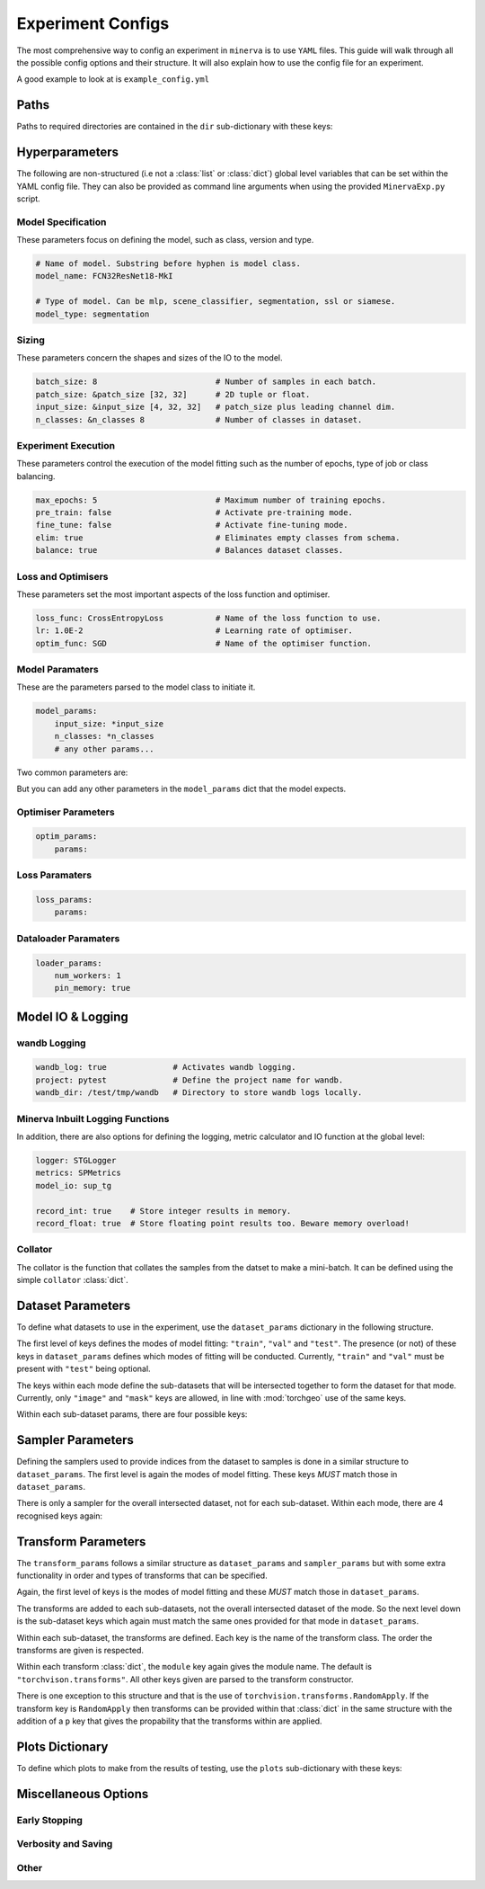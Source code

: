 Experiment Configs
==================

The most comprehensive way to config an experiment in ``minerva`` is to use ``YAML`` files.
This guide will walk through all the possible config options and their structure.
It will also explain how to use the config file for an experiment.

A good example to look at is ``example_config.yml``

.. code-block:: yaml
    :caption: The ``example_config.yml`` demonstrating how to construct a master config to define an experiment in ``minerva``.

    ---
    #       *       *    __  ________   ____________ _    _____
    #   *        *      /  |/  /  _/ | / / ____/ __ \ |  / /   |  *           *
    #       *          / /|_/ // //  |/ / __/ / /_/ / | / / /| |     *
    #   *       *     / /  / // // /|  / /___/ _, _/| |/ / ___ |               *
    #    *           /_/  /_/___/_/ |_/_____/_/ |_| |___/_/  |_|     *   *
    #
    #                          EXAMPLE MASTER CONFIG FILE
    #
    # === PATHS ===================================================================
    dir:
        data: tests/tmp/data
        configs:
            data_config: Chesapeake7.yml
            imagery_config: NAIP.yml
        results: tests/tmp/results
        cache: tests/tmp/cache

    # === HYPERPARAMETERS =========================================================
    # ---+ Model Specification +---------------------------------------------------
    # Name of model. Substring before hyphen is model class.
    model_name: FCN32ResNet18-MkI

    # Type of model. Can be mlp, scene_classifier, segmentation, ssl or siamese.
    model_type: segmentation

    # ---+ Sizing +----------------------------------------------------------------
    batch_size: 8                         # Number of samples in each batch.
    patch_size: &patch_size [32, 32]      # 2D tuple or float.
    input_size: &input_size [4, 32, 32]   # patch_size plus leading channel dim.
    n_classes: &n_classes 8               # Number of classes in dataset.

    # ---+ Loss and Optimisers +---------------------------------------------------
    loss_func: CrossEntropyLoss           # Name of the loss function to use.
    lr: 1.0E-2                            # Learning rate of optimiser.
    optim_func: SGD                       # Name of the optimiser function.

    # ---+ Miscellaneous +---------------------------------------------------------
    max_epochs: 5                         # Maximum number of training epochs.
    sample_pairs: false                   # Activates Siamese paired sampling.
    elim: true                            # Eliminates empty classes from schema.
    balance: true                         # Balances dataset classes.
    pre_train: false                      # Activate pre-training mode.
    fine_tune: false                      # Activate fine-tuning mode.

    # ---+ Model Parameters +------------------------------------------------------
    model_params:
        input_size: *input_size
        n_classes: *n_classes
        # any other params...

    # ---+ Optimiser Parameters +--------------------------------------------------
    optim_params:
        params:

    # ---+ Loss Function Parameters +----------------------------------------------
    loss_params:
        params:

    # ---+ Dataloader Parameters +-------------------------------------------------
    loader_params:
        num_workers: 1
        pin_memory: true

    # === MODEL IO & LOGGING ======================================================
    # ---+ wandb Logging +---------------------------------------------------------
    wandb_log: true              # Activates wandb logging.
    project: pytest              # Define the project name for wandb.
    wandb_dir: /test/tmp/wandb   # Directory to store wandb logs locally.

    # ---+ Minerva Inbuilt Logging Functions +-------------------------------------
    logger: STGLogger
    metrics: SPMetrics
    model_io: sup_tg

    record_int: true    # Store integer results in memory.
    record_float: true  # Store floating point results too. Beware memory overload!

    # ---+ Collator +--------------------------------------------------------------
    collator:
        module: torchgeo.datasets
        name: stack_samples

    # === DATASET PARAMETERS ======================================================
    dataset_params:
        # Training Dataset
        train:
            image:
                images_1:
                    module: minerva.datasets
                    name: TstImgDataset
                    root: test_images
                    params:
                        res: 1.0

                image2:
                    module: minerva.datasets
                    name: TstImgDataset
                    root: test_images
                    params:
                        res: 1.0

            mask:
                module: minerva.datasets
                name: TstMaskDataset
                root: test_lc
                params:
                    res: 1.0

        # Validation Dataset
        val:
            image:
                module: minerva.datasets
                name: TstImgDataset
                root: test_images
                params:
                    res: 1.0

            mask:
                module: minerva.datasets
                name: TstMaskDataset
                root: test_lc
                params:
                    res: 1.0

        # Test Dataset
        test:
            image:
                module: minerva.datasets
                name: TstImgDataset
                root: test_images
                params:
                    res: 1.0

            mask:
                module: minerva.datasets
                name: TstMaskDataset
                root: test_lc
                params:
                    res: 1.0

    # === SAMPLER PARAMETERS ======================================================
    sampler_params:
        # Training Dataset Sampler
        train:
            module: torchgeo.samplers
            name: RandomGeoSampler
            roi: false
            params:
                size: *patch_size
                length: 120

        # Validation Dataset Sampler
        val:
            module: torchgeo.samplers
            name: RandomGeoSampler
            roi: false
            params:
                size: *patch_size
                length: 32

        # Test Dataset Sampler
        test:
            module: torchgeo.samplers
            name: RandomGeoSampler
            roi: false
            params:
                size: *patch_size
                length: 32

    # === TRANSFORM PARAMETERS ====================================================
    transform_params:
        # Training Dataset Transforms
        train:
            image: false
            mask: false

        # Validation Dataset Transforms
        val:
            image: false
            mask: false

        # Test Dataset Transforms
        test:
            image: false
            mask: false

    # === PLOTTING OPTIONS ========================================================
    plots:
        History: true   # Plot of the training and validation metrics over epochs.
        CM: true        # Confusion matrix.
        Pred: true      # Pie chart of the distribution of the predicted classes.
        ROC: true       # Receiver Operator Characteristics for each class.
        micro: true     # Include micro averaging in ROC plot.
        macro: true     # Include macro averaging in ROC plot.
        Mask: true      # Plot predicted masks against ground truth and imagery.

    # === MISCELLANEOUS OPTIONS ===================================================
    # ---+ Early Stopping +--------------------------------------------------------
    stopping:
        patience: 2    # No. of val epochs with increasing loss before stopping.
        verbose: true  # Verbosity of early stopping prints to stdout.

    # ---+ Verbosity and Saving +--------------------------------------------------
    verbose: true           # Verbosity of Trainer print statements to stdout.
    save: true              # Saves created figures to file.
    show: false             # Shows created figures in a pop-up window.
    p_dist: true            # Shows the distribution of classes to stdout.
    plot_last_epoch: true   # Plot the results of the last training and val epochs.

    # opt to ask at runtime; auto or True to automatically do so; or False,
    # None etc to not
    save_model: true

    # ---+ Other +-----------------------------------------------------------------
    # opt to ask at runtime; auto or True to automatically do so; or False,
    # None etc to not
    run_tensorboard: false
    calc_norm: false


Paths
-----

Paths to required directories are contained in the ``dir`` sub-dictionary with these keys:

.. code-block:: yaml
    :caption: Example ``dir`` dictionary describing the paths to directories needed in experiment.

    dir:
        data:
            - path
            - to
            - data
            - directory
        configs:
            data_config: ../../inbuilt_cfgs/Chesapeake13.yml
            imagery_config: ../../inbuilt_cfgs/NAIP.yml
        results:
            - path
            - to
            - results
            - directory
        cache: can/also/be/a/string/path/to/cache/directory


.. py:data:: data

    Path to the data directory where the input data is stored within. Can be relative or absolute.
    Either defined as a string or a list of sequencial levels describing the path.

    :type: str | list


.. py:data:: cache

    Path to the cache directory storing dataset manifests and a place to output the latest / best version
    of a model. Can be relative or absolute. Either defined as a string or a list of sequencial levels
    describing the path.

    :type: str | list


.. py:data:: results

    Path to the results directory where the results from all experiments will be stored.
    Can be relative or absolute. Either defined as a string or a list of sequencial levels
    describing the path.

    :type: str | list


.. py:data:: configs

    Dictionary with two keys giving the paths to the auxillary configs:
    ``imagery_config`` and ``data_config``.

    :type: dict


Hyperparameters
---------------

The following are non-structured (i.e not a :class:`list` or :class:`dict`) global level variables
that can be set within the YAML config file. They can also be provided as command line arguments when
using the provided ``MinervaExp.py`` script.

Model Specification
^^^^^^^^^^^^^^^^^^^

These parameters focus on defining the model, such as class, version and type.

.. code-block:: yaml

    # Name of model. Substring before hyphen is model class.
    model_name: FCN32ResNet18-MkI

    # Type of model. Can be mlp, scene_classifier, segmentation, ssl or siamese.
    model_type: segmentation

.. py:data:: model_name

    Name of the model. Should take the form ``{class_name}-{version}`` where ``class_name``
    is a :class:`MinervaModel` class name and ``version`` is any string that can be used
    to differeniate version numbers of models and will be included in the ``exp_name`` used for results.

    :type: str


.. py:data:: model_type

    Type of model. Should be either ``"segmentation"``, ``"scene_classifier"``, ``"mlp"`` or ``"ssl"``.

    :type: str
    :value: "scene_classifier"


Sizing
^^^^^^

These parameters concern the shapes and sizes of the IO to the model.

.. code-block:: yaml

    batch_size: 8                         # Number of samples in each batch.
    patch_size: &patch_size [32, 32]      # 2D tuple or float.
    input_size: &input_size [4, 32, 32]   # patch_size plus leading channel dim.
    n_classes: &n_classes 8               # Number of classes in dataset.

.. py:data:: batch_size

    Number of samples in each batch.

    :type: int

.. py:data:: patch_size

    Define the shape of the patches in the dataset.

    :type: Tuple[int, int]

.. py:data:: input_size

    The :data:`patch_size` plus the leading channel dimension.

    :type: Tuple[int, int, int]

.. py:data:: n_classes

    Number of possible classes in the dataset.

    :type: int


Experiment Execution
^^^^^^^^^^^^^^^^^^^^

These parameters control the execution of the model fitting
such as the number of epochs, type of job or class balancing.

.. code-block:: yaml

    max_epochs: 5                         # Maximum number of training epochs.
    pre_train: false                      # Activate pre-training mode.
    fine_tune: false                      # Activate fine-tuning mode.
    elim: true                            # Eliminates empty classes from schema.
    balance: true                         # Balances dataset classes.


.. py:data:: max_epochs

    Maximum number of epochs of training and validation.

    :type: int
    :value: 5

.. py:data:: pre_train

    Defines this as a pre-train experiment. In this case, the backbone of the model will be saved
    to the cache at the end of training.

    :type: bool
    :value: False


.. py:data:: fine_tune

    Defines this as a fine-tuning experiment.

    :type: bool
    :value: False

.. py:data:: elim

    Will eliminate classes that have no samples in and reorder the class labels so they
    still run from ``0`` to ``n-1`` classes where ``n`` is the reduced number of classes.
    ``minerva`` ensures that labels are converted between the old and new schemes seamlessly.

    :type: bool
    :value: False


.. py:data:: balance

    Activates class balancing. For ``model_type="scene_classifer"`` or ``model_type="mlp"``,
    over and under sampling will be used. For ``model_type="segmentation"``, class weighting will be
    used on the loss function.

    :type: bool
    :value: False

Loss and Optimisers
^^^^^^^^^^^^^^^^^^^
These parameters set the most important aspects of the loss function and optimiser.

.. code-block:: yaml

    loss_func: CrossEntropyLoss           # Name of the loss function to use.
    lr: 1.0E-2                            # Learning rate of optimiser.
    optim_func: SGD                       # Name of the optimiser function.


.. py:data:: loss_func

    Name of the loss function to use.

    :type: str

.. py:data:: lr

    Learning rate of the optimiser

    :type: float

.. py:data:: optim_func

    Name of the optimiser function.

    :type: str


Model Paramaters
^^^^^^^^^^^^^^^^
These are the parameters parsed to the model class to initiate it.

.. code-block:: yaml

    model_params:
        input_size: *input_size
        n_classes: *n_classes
        # any other params...

Two common parameters are:

.. py:data:: input_size
    :noindex:

    Shape of the input to the model. Typically in CxHxW format.
    Should align with the values given for ``patch_size``.

    :type: list

.. py:data:: n_classes
    :noindex:

    Number of possible classes to predict in output.
    Best to parse :data:`n_classes` using ``*n_classes``.

    :type: int

But you can add any other parameters in the ``model_params`` dict that the model expects.

Optimiser Parameters
^^^^^^^^^^^^^^^^^^^^

.. code-block:: yaml

    optim_params:
        params:


Loss Paramaters
^^^^^^^^^^^^^^^

.. code-block:: yaml

    loss_params:
        params:

Dataloader Paramaters
^^^^^^^^^^^^^^^^^^^^^

.. code-block:: yaml

    loader_params:
        num_workers: 1
        pin_memory: true


Model IO & Logging
------------------

wandb Logging
^^^^^^^^^^^^^

.. code-block:: yaml

    wandb_log: true              # Activates wandb logging.
    project: pytest              # Define the project name for wandb.
    wandb_dir: /test/tmp/wandb   # Directory to store wandb logs locally.


Minerva Inbuilt Logging Functions
^^^^^^^^^^^^^^^^^^^^^^^^^^^^^^^^^

In addition, there are also options for defining the logging, metric calculator
and IO function at the global level:

.. code-block:: yaml

    logger: STGLogger
    metrics: SPMetrics
    model_io: sup_tg

    record_int: true    # Store integer results in memory.
    record_float: true  # Store floating point results too. Beware memory overload!


.. py:data:: logger
    :noindex:

    Specify the logger to use. Must be the name of a :class:`MinervaLogger` class
    within :mod:`logger`.

    :type: str


.. py:data:: metrics
    :noindex:

    Specify the metric logger to use. Must be the name of a :class:`MinervaMetrics` class
    within :mod:`metrics`.

    :type: str


.. py:data:: model_io

    Specify the IO function to use to handle IO for the model during fitting. Must be the name
    of a function within :mod:`modelio`.

    :type: str


.. py:data:: record_int

    Store the integer results of each epoch in memory such the predictions, ground truth etc.

    :type: bool


.. py:data:: record_float

    Store the floating point results of each epoch in memory such as the raw predicted probabilities.

    .. warning::
        Could cause a memory overload issue with large datasets or systems with small RAM capacity.


Collator
^^^^^^^^

The collator is the function that collates the samples from the datset to make a mini-batch. It can be
defined using the simple ``collator`` :class:`dict`.

.. code-block:: yaml
    :caption: Example of ``collator_params``.

    collator:
        module: torchgeo.datasets
        name: stack_samples


.. py:data:: module
    :noindex:

    Name of module that collator function can be imported from.

    :type: str


.. py:data:: name
    :noindex:

    Name of collator function.

    :type: str


Dataset Parameters
------------------

To define what datasets to use in the experiment, use the ``dataset_params`` dictionary in the following structure.

.. code-block:: yaml
    :caption: Example ``dataset_params`` defining train, validation and test datasets with image and mask sub-datasets.

    dataset_params:
    # Training Dataset
    train:
        image:
            module: torchgeo.datasets
            name: NAIP
            root: NAIP/NAIP 2013/Train
            params:
                res: 1.0
        mask:
            module: torchgeo.datasets
            name: Chesapeake13
            root: Chesapeake13
            params:
                res: 1.0
                download: False
                checksum: False

    # Validation Dataset
    val:
        image:
            module: torchgeo.datasets
            name: NAIP
            root: NAIP/NAIP 2013/Validation
            params:
                res: 1.0
        mask:
            module: torchgeo.datasets
            name: Chesapeake13
            root: Chesapeake13
            params:
                res: 1.0
                download: False

    # Test Dataset
    test:
        image:
            module: torchgeo.datasets
            name: NAIP
            root: NAIP/NAIP 2013/Test
            params:
                res: 1.0
        mask:
            module: torchgeo.datasets
            name: Chesapeake13
            root: Chesapeake13
            params:
                res: 1.0
                download: False


The first level of keys defines the modes of model fitting: ``"train"``, ``"val"`` and ``"test"``.
The presence (or not) of these keys in ``dataset_params`` defines which modes of fitting will be conducted.
Currently, ``"train"`` and ``"val"`` must be present with ``"test"`` being optional.

The keys within each mode define the sub-datasets that will be intersected together to form
the dataset for that mode. Currently, only ``"image"`` and ``"mask"`` keys are allowed, in line with
:mod:`torchgeo` use of the same keys.

Within each sub-dataset params, there are four possible keys:

.. py:data:: module

    Defines the module the dataset class is in.

    :type: str
    :value: "torchgeo.datasets"


.. py:data:: name

    Name of the dataset class that is within ``module``.

    :type: str


.. py:data:: root

    Path from the data directory (given in ``dir["data"]``) to the directory containing the sub-dataset data.

    :type: str


.. py:data:: params

    Arguments to the dataset class (excluding ``root``).

    :type: Dict[str, Any]


Sampler Parameters
------------------

Defining the samplers used to provide indices from the dataset to samples is done in a
similar structure to ``dataset_params``. The first level is again the modes of model fitting.
These keys *MUST* match those in ``dataset_params``.

.. code-block:: yaml
    :caption: Exampler ``sampler_params``.

    sampler_params:
        # Training Dataset Sampler
        train:
            module: torchgeo.samplers
            name: RandomGeoSampler
            roi: False
            params:
                size: 224
                length: 96000

        # Validation Dataset Sampler
        val:
            module: torchgeo.samplers
            name: RandomGeoSampler
            roi: False
            params:
                size: 224
                length: 3200

        # Test Dataset Sampler
        test:
            module: torchgeo.samplers
            name: RandomGeoSampler
            roi: False
            params:
                size: 224
                length: 9600


There is only a sampler for the overall intersected dataset, not for each sub-dataset.
Within each mode, there are 4 recognised keys again:


.. py:data:: module
    :noindex:

    Module name that the sampler class resides in.

    :type: str


.. py:data:: name
    :noindex:

    Name of sampler class within ``module``.

    :type: str


.. py:data:: roi

    Region-of-interest. Providing ``False`` uses dataset ROI. Else, one can provide a 6-element :class:`tuple`
    in the order ``minx``, ``maxx``, ``miny``, ``maxy``, ``mint`` and ``maxt`` that defines a reduced area
    to sample from that are within the dataset ROI.

    :type: Literal[False] | Tuple[float, float, float, float, float, float]


.. py:data:: params
    :noindex:

    Arguments to sampler constructor (excluding ROI).

    :type: dict


Transform Parameters
--------------------

The ``transform_params`` follows a similar structure as ``dataset_params`` and ``sampler_params`` but with
some extra functionality in order and types of transforms that can be specified.

Again, the first level of keys is the modes of model fitting and these *MUST* match those in ``dataset_params``.

.. code-block:: yaml
    :caption: Example ``transform_params``.

    transform_params:
        # Training Dataset Transforms
        train:
            image:
                Normalise:
                    module: minerva.transforms
                    norm_value: 255
                RandomHorizontalFlip:
                    module: torchvision.transforms
                RandomVerticalFlip:
                    module: torchvision.transforms
                RandomResizedCrop:
                    module: torchvision.transforms
                    size: 224
                GaussianBlur:
                    module: torchvision.transforms
                    kernel_size: 25

        # Validation Dataset Transforms
        val:
            image:
                Normalise:
                    module: minerva.transforms
                    norm_value: 255
                RandomHorizontalFlip:
                    module: torchvision.transforms
                RandomVerticalFlip:
                    module: torchvision.transforms
                RandomResizedCrop:
                    module: torchvision.transforms
                    size: 224
                GaussianBlur:
                    module: torchvision.transforms
                    kernel_size: 25


The transforms are added to each sub-datasets, not the overall intersected dataset of the mode.
So the next level down is the sub-dataset keys which again must match the same ones provided for that
mode in ``dataset_params``.

Within each sub-dataset, the transforms are defined. Each key is the name of the transform class.
The order the transforms are given is respected.

Within each transform :class:`dict`, the ``module`` key again gives the module name.
The default is ``"torchvison.transforms"``. All other keys given are parsed to the transform constructor.

There is one exception to this structure and that is the use of ``torchvision.transforms.RandomApply``.
If the transform key is ``RandomApply`` then transforms can be provided within that :class:`dict` in the same
structure with the addition of a ``p`` key that gives the propability that the transforms within are applied.


Plots Dictionary
----------------

To define which plots to make from the results of testing, use the ``plots`` sub-dictionary with these keys:

.. code-block:: yaml
    :caption: Example ``plots`` dictionary.

    plots:
        History: True
        CM: False
        Pred: False
        ROC: False
        micro: False
        macro: True
        Mask: False

.. py:data:: History

    Plot a graph of the model history. By default, this will plot a graph of any metrics with
    keys containing ``"train"`` or ``"val"``.

    :type: bool


.. py:data:: CM

    Plots a confusion matrix.

    :type: bool


.. py:data:: Pred

    Plots a pie chart of the relative sizes of the classes within the predictions from the model.

    :type: bool


.. py:data:: ROC

    Plots a *Receiver over Operator Curve* (ROC) including *Area Under Curve* (AUC) scores.

    :type: bool


.. py:data:: micro

    Only used with ``ROC=True``. ROC plot includes micro-average ROC.

    .. warning::
        Adding this plot can be very computationally and memory intensive.
        Avoid use with large datasets!

    :type: bool


.. py:data:: macro

    Only used with ``ROC=True``. ROC plot includes macro-average ROC.

    :type: bool


.. py:data:: Mask

    Plots a comparison of predicted segmentation masks, the ground truth
    and original RGB imagery from a random selection of samples put to the model.

    :type: bool


Miscellaneous Options
---------------------

Early Stopping
^^^^^^^^^^^^^^

Verbosity and Saving
^^^^^^^^^^^^^^^^^^^^

.. py:data:: save

    Whether to save plots created to file or not.

    :type: bool
    :value: True


.. py:data:: show

    Whether to show plots created in a window or not.

    .. warning::
        Do not use with a terminal-less operation, e.g. SLURM.

    :type: bool
    :value: False


.. py:data:: p_dist

    Whether to print the distribution of classes within the data to ``stdout``.

    :type: bool
    :value: False


.. py:data:: plot_last_epoch

    Whether to plot the results from the final validation epoch.

    :type: bool
    :value: False

.. py:data:: save_model

    Whether to save the model at end of testing. Must be ``True``, ``False`` or ``"auto"``.
    Setting ``"auto"`` will automatically save the model to file.
    ``True`` will ask the user whether to or not at runtime.
    ``False`` will not save the model and will not ask the user at runtime.

    :type: str | bool
    :value: False

Other
^^^^^

.. py:data:: run_tensorboard

    Whether to run the Tensorboard logs at end of testing. Must be ``True``, ``False`` or ``"auto"``.
    Setting ``"auto"`` will automatically locate and run the logs on a local browser.
    ``True`` will ask the user whether to or not at runtime.
    ``False`` will not save the model and will not ask the user at runtime.

    :type: str | bool
    :value: False

.. py:data:: calc_norm

    *Depreciated*: Calculates the gradient norms.

    :type: bool
    :value: False
